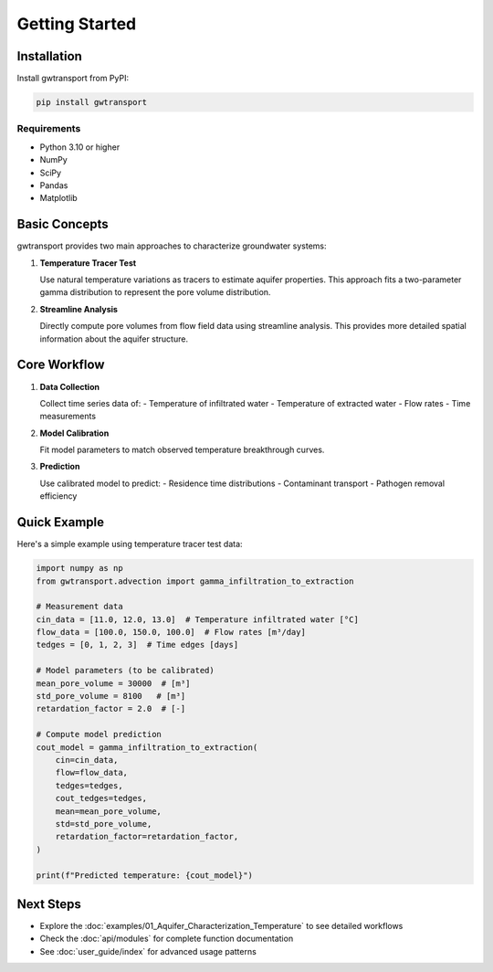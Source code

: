 Getting Started
===============

Installation
------------

Install gwtransport from PyPI:

.. code-block:: bash

   pip install gwtransport

Requirements
~~~~~~~~~~~~

- Python 3.10 or higher
- NumPy
- SciPy
- Pandas
- Matplotlib

Basic Concepts
--------------

gwtransport provides two main approaches to characterize groundwater systems:

1. **Temperature Tracer Test**
   
   Use natural temperature variations as tracers to estimate aquifer properties.
   This approach fits a two-parameter gamma distribution to represent the pore volume distribution.

2. **Streamline Analysis**
   
   Directly compute pore volumes from flow field data using streamline analysis.
   This provides more detailed spatial information about the aquifer structure.

Core Workflow
-------------

1. **Data Collection**
   
   Collect time series data of:
   - Temperature of infiltrated water
   - Temperature of extracted water
   - Flow rates
   - Time measurements

2. **Model Calibration**
   
   Fit model parameters to match observed temperature breakthrough curves.

3. **Prediction**
   
   Use calibrated model to predict:
   - Residence time distributions
   - Contaminant transport
   - Pathogen removal efficiency

Quick Example
-------------

Here's a simple example using temperature tracer test data:

.. code-block:: python

   import numpy as np
   from gwtransport.advection import gamma_infiltration_to_extraction

   # Measurement data
   cin_data = [11.0, 12.0, 13.0]  # Temperature infiltrated water [°C]
   flow_data = [100.0, 150.0, 100.0]  # Flow rates [m³/day]
   tedges = [0, 1, 2, 3]  # Time edges [days]
   
   # Model parameters (to be calibrated)
   mean_pore_volume = 30000  # [m³]
   std_pore_volume = 8100   # [m³]
   retardation_factor = 2.0  # [-]
   
   # Compute model prediction
   cout_model = gamma_infiltration_to_extraction(
       cin=cin_data,
       flow=flow_data,
       tedges=tedges,
       cout_tedges=tedges,
       mean=mean_pore_volume,
       std=std_pore_volume,
       retardation_factor=retardation_factor,
   )
   
   print(f"Predicted temperature: {cout_model}")

Next Steps
----------

- Explore the :doc:`examples/01_Aquifer_Characterization_Temperature` to see detailed workflows
- Check the :doc:`api/modules` for complete function documentation
- See :doc:`user_guide/index` for advanced usage patterns